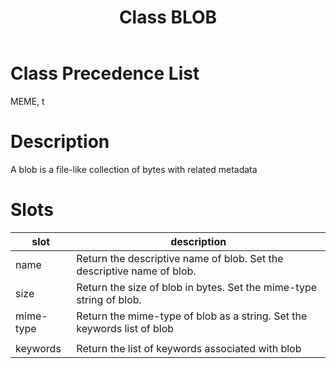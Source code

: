 #+TITLE: Class BLOB
#+AUTHOR: 岩崎仁是
#+EMAIL: yanqirenshi@gmail.com
#+LANGUAGE: ja
#+OPTIONS: toc:nil num:nil author:nil creator:nil LaTeX:t
#+STYLE: <link rel="stylesheet" type="text/css" href="org.css">
#+MACRO: em @<font size=+1 color=red>$1@</font>

* Class Precedence List

MEME, t

* Description

A blob is a file-like collection of bytes with related metadata

* Slots

| slot      | description                                                             |
|-----------+-------------------------------------------------------------------------|
| name      | Return the descriptive name of blob. Set the descriptive name of blob.  |
| size      | Return the size of blob in bytes. Set the mime-type string of blob.     |
| mime-type | Return the mime-type of blob as a string. Set the keywords list of blob |
|           |                                                                         |
| keywords  | Return the list of keywords associated with blob                        |

